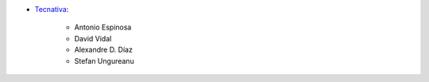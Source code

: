 * `Tecnativa <https://www.tecnativa.com>`__:

    * Antonio Espinosa
    * David Vidal
    * Alexandre D. Díaz
    * Stefan Ungureanu
